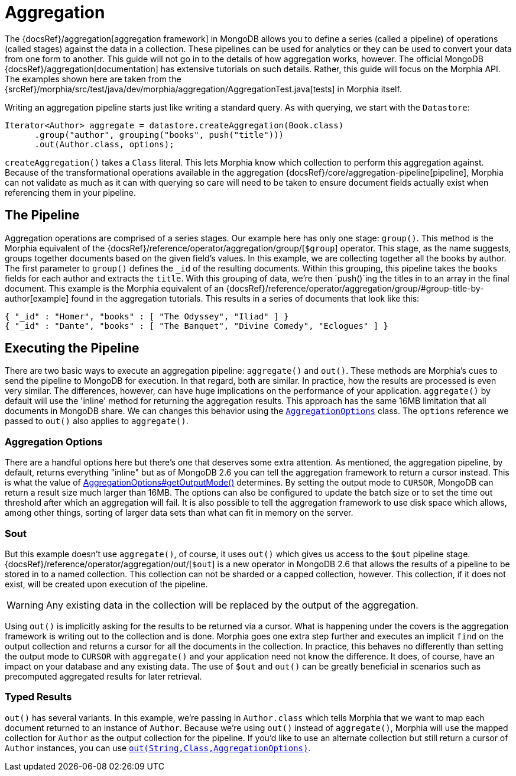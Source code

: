 = Aggregation

The {docsRef}/aggregation[aggregation framework] in MongoDB allows you to define a series (called a pipeline) of operations (called stages) against the data in a collection.
These pipelines can be used for analytics or they can be used to convert your data from one form to another.
This guide will not go in to the details of how aggregation works, however.
The official MongoDB {docsRef}/aggregation[documentation] has extensive tutorials on such details.
Rather, this guide will focus on the Morphia API. The examples shown here are taken from the
{srcRef}/morphia/src/test/java/dev/morphia/aggregation/AggregationTest.java[tests] in Morphia itself.

Writing an aggregation pipeline starts just like writing a standard query.
As with querying, we start with the `Datastore`:

[source,java]
----
Iterator<Author> aggregate = datastore.createAggregation(Book.class)
      .group("author", grouping("books", push("title")))
      .out(Author.class, options);
----

`createAggregation()` takes a `Class` literal.
This lets Morphia know which collection to perform this aggregation against.
Because of the transformational operations available in the aggregation {docsRef}/core/aggregation-pipeline[pipeline], Morphia can not validate as much as it can with querying so care will need to be taken to ensure document fields actually exist when referencing them in your pipeline.

== The Pipeline

Aggregation operations are comprised of a series stages.
Our example here has only one stage: `group()`.
This method is the Morphia equivalent of the {docsRef}/reference/operator/aggregation/group/[`$group`] operator.
This stage, as the name suggests, groups together documents based on the given field's values.
In this example, we are collecting together all the books by author.
The first parameter to `group()` defines the `_id` of the resulting documents.
Within this grouping, this pipeline takes the
`books` fields for each author and extracts the `title`.
With this grouping of data, we're then `push()`ing the titles in to an array
in the final document.  This example is the Morphia equivalent of an
{docsRef}/reference/operator/aggregation/group/#group-title-by-author[example] found in the aggregation tutorials.  This
results in a series of documents that look like this:

[source,json]
----
{ "_id" : "Homer", "books" : [ "The Odyssey", "Iliad" ] }
{ "_id" : "Dante", "books" : [ "The Banquet", "Divine Comedy", "Eclogues" ] }
----

== Executing the Pipeline

There are two basic ways to execute an aggregation pipeline:  `aggregate()` and `out()`.
These methods are Morphia's cues to send the pipeline to MongoDB for execution.
In that regard, both are similar.
In practice, how the results are processed is even very similar.
The differences, however, can have huge implications on the performance of your application.  `aggregate()` by default will use the 'inline' method for returning the aggregation results.
This approach has the same 16MB limitation that all documents in MongoDB share.
We can changes this behavior using the http://api.mongodb.org/java/3.0/com/mongodb/AggregationOptions.html[`AggregationOptions`]
class.
The `options` reference we passed to `out()` also applies to `aggregate()`.

=== Aggregation Options

There are a handful options here but there's one that deserves some extra attention.
As mentioned, the aggregation pipeline, by default, returns everything "inline" but as of MongoDB 2.6 you can tell the aggregation framework to return a cursor instead.
This is what the value of http://api.mongodb.org/java/3.0/com/mongodb/AggregationOptions.html#getOutputMode--[AggregationOptions#getOutputMode()]
determines.
By setting the output mode to `CURSOR`, MongoDB can return a result size much larger than 16MB. The options can also be configured to update the batch size or to set the time out threshold after which an aggregation will fail.
It is also possible to tell the aggregation framework to use disk space which allows, among other things, sorting of larger data sets than what can fit in memory on the server.

=== $out

But this example doesn't use `aggregate()`, of course, it uses `out()` which gives us access to the `$out` pipeline stage.
{docsRef}/reference/operator/aggregation/out/[`$out`] is a new operator in MongoDB 2.6 that allows the results of a pipeline to be stored in to a named collection.
This collection can not be sharded or a capped collection, however.
This collection, if it does not exist, will be created upon execution of the pipeline.

[WARNING]
====
Any existing data in the collection will be replaced by the output of the aggregation.
====

Using `out()` is implicitly asking for the results to be returned via a cursor.
What is happening under the covers is the aggregation framework is writing out to the collection and is done.
Morphia goes one extra step further and executes an implicit `find` on the output collection and returns a cursor for all the documents in the collection.
In practice, this behaves no differently than setting the output mode to `CURSOR` with `aggregate()` and your application need not know the difference.
It does, of course, have an impact on your database and any existing data.
The use of `$out` and `out()` can be greatly beneficial in scenarios such as precomputed aggregated results for later retrieval.

=== Typed Results

`out()` has several variants.
In this example, we're passing in `Author.class` which tells Morphia that we want to map each document returned to an instance of `Author`.
Because we're using `out()` instead of `aggregate()`, Morphia will use the mapped collection for
`Author` as the output collection for the pipeline.
If you'd like to use an alternate collection but still return a cursor of `Author`
instances, you can use
link:++javadoc/dev/morphia/aggregation/AggregationPipeline.html#out(java.lang.String,java.lang.Class,com.mongodb.AggregationOptions)++[`out(String,Class,AggregationOptions)`].
